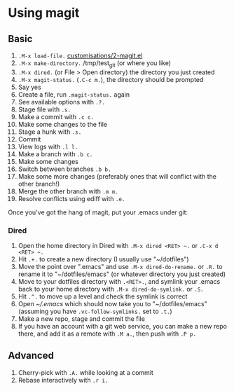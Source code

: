 #+STARTUP: showeverything

* Using magit

** Basic

1. =.M-x load-file.= [[file:customisations/2-magit.el][customisations/2-magit.el]]
2. =.M-x make-directory.= /tmp/test_git (or where you like)
3. =.M-x dired.= (or File > Open directory) the directory you just created
4. =.M-x magit-status.= (=.C-c m.=), the directory should be prompted
5. Say yes
6. Create a file, run =.magit-status.= again
7. See available options with =.?.=
8. Stage file with =.s.=
9. Make a commit with =.c c.=
10. Make some changes to the file
11. Stage a hunk with =.s.=
12. Commit
13. View logs with =.l l.=
14. Make a branch with =.b c.=
15. Make some changes
16. Switch between branches =.b b.=
17. Make some more changes (preferably ones that will conflict with the other branch!)
18. Merge the other branch with =.m m.=
19. Resolve conflicts using ediff with =.e.=


Once you've got the hang of magit, put your .emacs under git:

*** Dired

1. Open the home directory in Dired with =.M-x dired <RET> ~.= or =.C-x d <RET> ~.=
2. Hit =.+.= to create a new directory (I usually use "~/dotfiles")
3. Move the point over ".emacs" and use =.M-x dired-do-rename.= or
   =.R.= to rename it to "~/dotfiles/emacs" (or whatever directory you
   just created)
4. Move to your dotfiles directory with =.<RET>.=, and symlink your
   .emacs back to your home directory with =.M-x dired-do-symlink.= or =.S.=
5. Hit =.^.= to move up a level and check the symlink is correct
6. Open [[~/.emacs]] which should now take you to "~/dotfiles/emacs"
   (assuming you have =.vc-follow-symlinks.= set to =.t.=)
7. Make a new repo, stage and commit the file
8. If you have an account with a git web service, you can make a new
   repo there, and add it as a remote with =.M a.=, then push with =.P p.=

** Advanced

1. Cherry-pick with =.A.= while looking at a commit
2. Rebase interactively with =.r i.=


